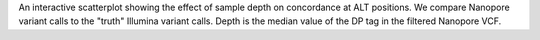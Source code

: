 An interactive scatterplot showing the effect of sample depth on concordance at ALT positions.
We compare Nanopore variant calls to the "truth" Illumina variant calls. Depth is the
median value of the DP tag in the filtered Nanopore VCF.